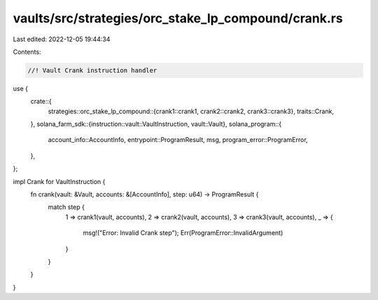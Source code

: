 vaults/src/strategies/orc_stake_lp_compound/crank.rs
====================================================

Last edited: 2022-12-05 19:44:34

Contents:

.. code-block:: rs

    //! Vault Crank instruction handler

use {
    crate::{
        strategies::orc_stake_lp_compound::{crank1::crank1, crank2::crank2, crank3::crank3},
        traits::Crank,
    },
    solana_farm_sdk::{instruction::vault::VaultInstruction, vault::Vault},
    solana_program::{
        account_info::AccountInfo, entrypoint::ProgramResult, msg, program_error::ProgramError,
    },
};

impl Crank for VaultInstruction {
    fn crank(vault: &Vault, accounts: &[AccountInfo], step: u64) -> ProgramResult {
        match step {
            1 => crank1(vault, accounts),
            2 => crank2(vault, accounts),
            3 => crank3(vault, accounts),
            _ => {
                msg!("Error: Invalid Crank step");
                Err(ProgramError::InvalidArgument)
            }
        }
    }
}


